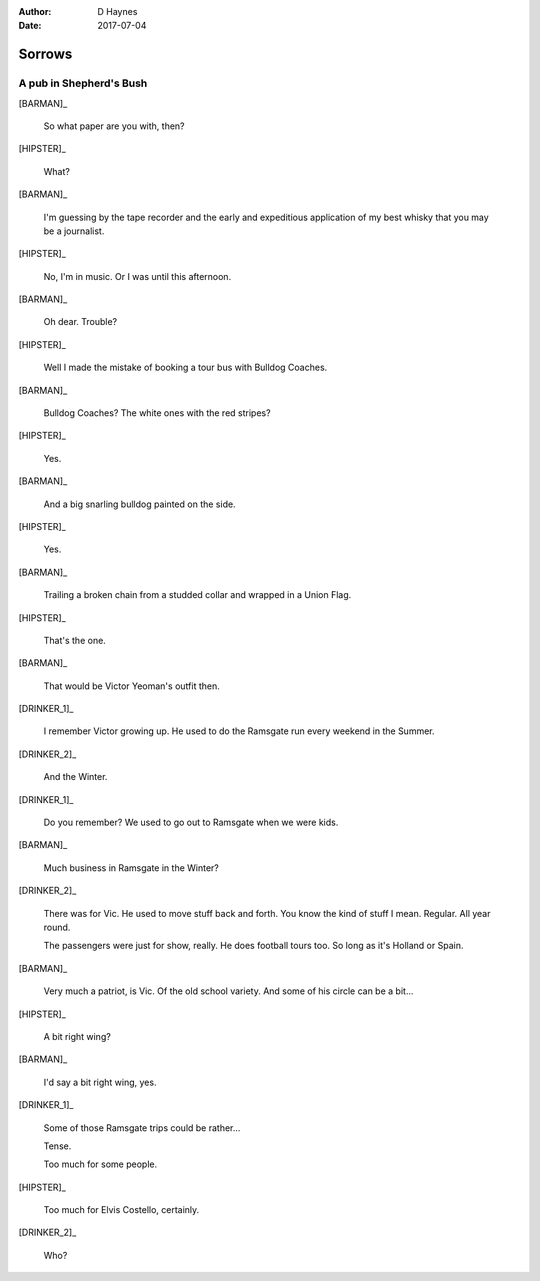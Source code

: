 ..  This is a Turberfield dialogue file (reStructuredText).
    Scene ~~
    Shot --

:author: D Haynes
:date: 2017-07-04

.. entity:: HIPSTER
   :types: bluemonday78.logic.Hipster
   :states: bluemonday78.logic.Spot.w12_goldhawk_tavern

.. entity:: BARMAN
   :types: bluemonday78.logic.Barman
   :states: bluemonday78.logic.Spot.w12_goldhawk_tavern

.. entity:: DRINKER_1
   :states: bluemonday78.logic.Spot.w12_goldhawk_tavern

.. entity:: DRINKER_2
   :states: bluemonday78.logic.Spot.w12_goldhawk_tavern

Sorrows
~~~~~~~

A pub in Shepherd's Bush
------------------------

.. Monday afternoon.
.. Justin has been working as a junior for Stiff Records.
.. He's just been fired.
.. Justin is carrying a Sony Pressman TC-D5.

[BARMAN]_

    So what paper are you with, then?

[HIPSTER]_

    What?

[BARMAN]_

    I'm guessing by the tape recorder and the early and expeditious application of
    my best whisky that you may be a journalist.

[HIPSTER]_

    No, I'm in music. Or I was until this afternoon.

[BARMAN]_

    Oh dear. Trouble?

[HIPSTER]_

    Well I made the mistake of booking a tour bus with Bulldog Coaches.

[BARMAN]_

    Bulldog Coaches? The white ones with the red stripes?

[HIPSTER]_

    Yes.

[BARMAN]_

    And a big snarling bulldog painted on the side.

[HIPSTER]_

    Yes.

[BARMAN]_

    Trailing a broken chain from a studded collar and wrapped in a Union Flag.

[HIPSTER]_

    That's the one.

[BARMAN]_

    That would be Victor Yeoman's outfit then.

[DRINKER_1]_

    I remember Victor growing up. He used to do the Ramsgate run every weekend in the Summer.

[DRINKER_2]_

    And the Winter.

[DRINKER_1]_

    Do you remember? We used to go out to Ramsgate when we were kids.

[BARMAN]_

    Much business in Ramsgate in the Winter?

[DRINKER_2]_

    There was for Vic. He used to move stuff back and forth. You know the kind of stuff I mean.
    Regular. All year round.

    The passengers were just for show, really. He does football tours too. So long as it's
    Holland or Spain.

[BARMAN]_

    Very much a patriot, is Vic. Of the old school variety. And some of his circle can be a bit...

[HIPSTER]_

    A bit right wing?

[BARMAN]_

    I'd say a bit right wing, yes.

[DRINKER_1]_

    Some of those Ramsgate trips could be rather...

    Tense.

    Too much for some people.

[HIPSTER]_

    Too much for Elvis Costello, certainly.

[DRINKER_2]_

    Who?
